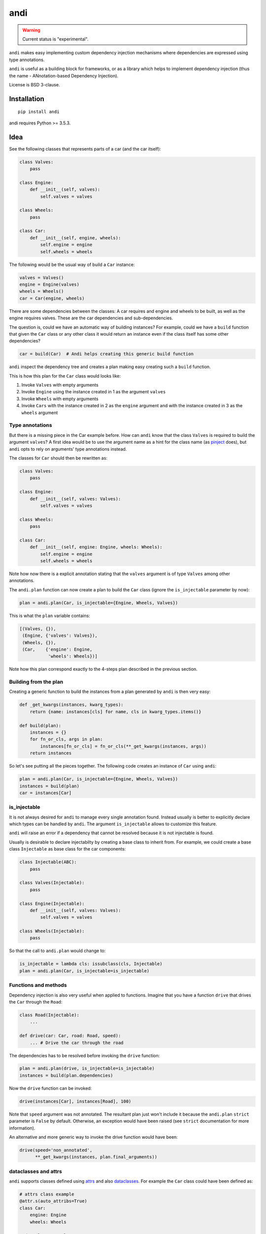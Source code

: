 ====
andi
====

.. image:: https://img.shields.io/pypi/v/andi.svg
   :target: https://pypi.python.org/pypi/andi
   :alt: PyPI Version

.. image:: https://img.shields.io/pypi/pyversions/andi.svg
   :target: https://pypi.python.org/pypi/andi
   :alt: Supported Python Versions

.. image:: https://travis-ci.com/scrapinghub/andi.svg?branch=master
   :target: https://travis-ci.com/scrapinghub/andi
   :alt: Build Status

.. image:: https://codecov.io/github/scrapinghub/andi/coverage.svg?branch=master
   :target: https://codecov.io/gh/scrapinghub/andi
   :alt: Coverage report

.. warning::
    Current status is "experimental".

``andi`` makes easy implementing custom dependency injection mechanisms
where dependencies are expressed using type annotations.

``andi`` is useful as a building block for frameworks, or as a library
which helps to implement dependency injection (thus the name -
ANnotation-based Dependency Injection).

License is BSD 3-clause.

Installation
============

::

    pip install andi

andi requires Python >= 3.5.3.

Idea
====

See the following classes that represents parts of a car
(and the car itself):

.. code-block:: python

    class Valves:
        pass

    class Engine:
        def __init__(self, valves):
            self.valves = valves

    class Wheels:
        pass

    class Car:
        def __init__(self, engine, wheels):
            self.engine = engine
            self.wheels = wheels

The following would be the usual way of build a ``Car`` instance:

.. code-block:: python

    valves = Valves()
    engine = Engine(valves)
    wheels = Wheels()
    car = Car(engine, wheels)

There are some dependencies between the classes: A car requires
and engine and wheels to be built, as well as the engine requires
valves. These are the car dependencies and sub-dependencies.

The question is, could we have an automatic way of building instances?
For example, could we have a ``build`` function that
given the ``Car`` class or any other class it would return an instance
even if the class itself has some other dependencies?

.. code-block:: python

    car = build(Car)  # Andi helps creating this generic build function

``andi`` inspect the dependency tree and creates a plan making easy creating
such a ``build`` function.

This is how this plan for the ``Car`` class would looks like:

1. Invoke ``Valves`` with empty arguments
2. Invoke ``Engine`` using the instance created in 1 as the argument ``valves``
3. Invoke ``Wheels`` with empty arguments
4. Invoke ``Cars`` with the instance created in 2 as the ``engine`` argument and with
   the instance created in 3 as the ``wheels`` argument


Type annotations
----------------

But there is a missing piece in the Car example before. How can
``andi`` know that the class ``Valves`` is required to build the
argument ``valves``? A first idea would be to use the argument
name as a hint for the class name
(as `pinject <https://pypi.org/project/pinject/>`_ does),
but ``andi`` opts to rely on arguments' type annotations instead.

The classes for ``Car`` should then be rewritten as:

.. code-block:: python

    class Valves:
        pass

    class Engine:
        def __init__(self, valves: Valves):
            self.valves = valves

    class Wheels:
        pass

    class Car:
        def __init__(self, engine: Engine, wheels: Wheels):
            self.engine = engine
            self.wheels = wheels

Note how now there is a explicit annotation stating that the
``valves`` argument is of type ``Valves`` among other annotations.

The ``andi.plan`` function can now create a plan to build the
``Car`` class (ignore the ``is_injectable`` parameter by now):

.. code-block:: python

    plan = andi.plan(Car, is_injectable={Engine, Wheels, Valves})


This is what the ``plan`` variable contains:

.. code-block:: python

    [(Valves, {}),
     (Engine, {'valves': Valves}),
     (Wheels, {}),
     (Car,    {'engine': Engine,
               'wheels': Wheels})]

Note how this plan correspond exactly to the 4-steps plan described
in the previous section.

Building from the plan
----------------------

Creating a generic function to build the instances from
a plan generated by ``andi`` is then very easy:

.. code-block:: python

    def _get_kwargs(instances, kwarg_types):
        return {name: instances[cls] for name, cls in kwarg_types.items()}

    def build(plan):
        instances = {}
        for fn_or_cls, args in plan:
            instances[fn_or_cls] = fn_or_cls(**_get_kwargs(instances, args))
        return instances

So let's see putting all the pieces together. The following code
creates an instance of ``Car`` using ``andi``:

.. code-block:: python

    plan = andi.plan(Car, is_injectable={Engine, Wheels, Valves})
    instances = build(plan)
    car = instances[Car]

is_injectable
-------------

It is not always desired for ``andi`` to manage every single annotation found.
Instead usually is better to explicitly declare which types
can be handled by ``andi``. The argument ``is_injectable``
allows to customize this feature.

``andi`` will raise an error if a dependency that cannot be resolved
because it is not injectable is found.

Usually is desirable to declare injectabilty by
creating a base class to inherit from. For example,
we could create a base class ``Injectable`` as base
class for the car components:

.. code-block:: python

    class Injectable(ABC):
        pass

    class Valves(Injectable):
        pass

    class Engine(Injectable):
        def __init__(self, valves: Valves):
            self.valves = valves

    class Wheels(Injectable):
        pass

So that the call to ``andi.plan`` would change to:

.. code-block:: python

    is_injectable = lambda cls: issubclass(cls, Injectable)
    plan = andi.plan(Car, is_injectable=is_injectable)


Functions and methods
---------------------

Dependency injection is also very useful when applied to functions.
Imagine that you have a function ``drive`` that drives the ``Car``
through the ``Road``:

.. code-block:: python

    class Road(Injectable):
        ...

    def drive(car: Car, road: Road, speed):
        ... # Drive the car through the road

The dependencies has to be resolved before invoking
the ``drive`` function:

.. code-block:: python

    plan = andi.plan(drive, is_injectable=is_injectable)
    instances = build(plan.dependencies)

Now the ``drive`` function can be invoked:

.. code-block:: python

    drive(instances[Car], instances[Road], 100)

Note that ``speed`` argument was not annotated. The resultant plan just won't include it
because the ``andi.plan`` ``strict`` parameter is ``False``
by default. Otherwise, an exception would have been raised (see ``strict``
documentation for more information).

An alternative and more generic way to invoke the drive function
would have been:

.. code-block:: python

    drive(speed='non_annotated',
          **_get_kwargs(instances, plan.final_arguments))


dataclasses and attrs
---------------------

``andi`` supports classes defined using `attrs <https://www.attrs.org/>`_
and also `dataclasses <https://docs.python.org/3/library/dataclasses.html>`_.
For example the ``Car`` class could have been defined as:

.. code-block:: python

    # attrs class example
    @attr.s(auto_attribs=True)
    class Car:
        engine: Engine
        wheels: Wheels

    # dataclass example
    @dataclass
    class Car(Injectable):
        engine: Engine
        wheels: Wheels

Using attrs or dataclass is handy because they avoid
some boilerplate.

Externally provided dependencies
--------------------------------

Retaining the control over object instantiation
could be desired in some cases. For example creating
a database connection could require accessing some
credentials registry or getting the connection from a pool
so you might want to control building
such instances outside of the regular
dependency injection mechanism.

``andi.plan`` allows to specify which types would be
externally provided. Let's see an example:

.. code-block:: python

    class DBConnection(ABC):

        @abstractmethod
        def getConn():
            pass

    @dataclass
    class UsersDAO:
        conn: DBConnection

        def getUsers():
           return self.conn.query("SELECT * FROM USERS")

``UsersDAO`` requires a database connection to run queries.
But the connection will be provided externally from a pool, so we
call then ``andi.plan`` using also the ``externally_provided``
parameter:

.. code-block:: python

    plan = andi.plan(UsersDAO, is_injectable=is_injectable,
                     externally_provided={DBConnection})

The build method should then be modified slightly to be able
to inject externally provided instances:

.. code-block:: python

    def build(plan, instances_stock=None):
        instances_stock = instances_stock or {}
        instances = {}
        for fn_or_cls, args in plan:
            if fn_or_cls in instances_stock:
                instances[fn_or_cls] = instances_stock[fn_or_cls]
            else:
                instances[fn_or_cls] = fn_or_cls(**_get_kwargs(instances, args))
        return instances

Now we are ready to create ``UserDAO`` instances with ``andi``:

.. code-block:: python

    plan = andi.plan(UsersDAO, is_injectable=is_injectable,
                     externally_provided={DBConnection})
    dbconnection = DBPool.get_connection()
    instances = build(plan.dependencies, {DBConnection: dbconnection})
    users_dao = instances[UsersDAO]
    users = user_dao.getUsers()

Note that being injectable is not required for externally provided
dependencies.

Optional
--------

``Optional`` type annotations can be used in case of
dependencies that can be optional. For example:

.. code-block:: python

    @dataclass
    class Dashboard:
        conn: Optional[DBConnection]

        def showPage():
            if self.conn:
                self.conn.query("INSERT INTO VISITS ...")
            ...  # renders a HTML page

In this example, the ``Dashboard`` class generates a HTML page to be served, and
also stores the number of visits into a database. Database
could be absent in some environments, but you might want
the dashboard to work even if it cannot log the visits.

So the plan when a database connection is possible would be:

.. code-block:: python

    plan = andi.plan(UsersDAO, is_injectable=is_injectable,
                     externally_provided={DBConnection}, strict=True)


And the following when the connection is absent:

.. code-block:: python

    plan = andi.plan(UsersDAO, is_injectable=is_injectable,
                     externally_provided={}, strict=True)

It is also required to register the type of ``None``
as injectable. Otherwise ``andi.plan`` with raise an exception
saying that "NoneType is not injectable".

.. code-block:: python

    Injectable.register(type(None))

Union
-----

``Union`` can also be used to express alternatives. For example:

.. code-block:: python

    @dataclass
    class UsersDAO:
        conn: Union[ProductionDBConnection, DevelopmentDBConnection]

``DevelopmentDBConnection`` will be injected in the absence of
``ProductionDBConnection``.


Strict mode
-----------

By default ``andi.plan`` won't fail if it is not able to provide
some of the direct dependencies for the given input (see the
``speed`` argument in the example above).

This behaviour is desired when inspecting functions
for which is already known that some arguments will be non
injectables but they will be provided by other means
(like the ``drive`` function above).

But in other cases is better to be sure that all dependencies
where fulfilled and otherwise fail. Such is the case for classes.
So it is recommended to set ``strict=True`` when invoking
``andi.plan`` for classes.


------


``andi`` does a simple thing, but it requires some explanation why
this thing is useful.

You're building a framework. This framework has code which calls some
user-defined function (callback). Callback receives arguments
``foo`` and ``bar``:

.. code-block:: python

    def my_framework(callback):
        # ... compute foo and bar somehow
        result = callback(foo=foo, bar=bar)
        # ...

Then you decide that you want the framework to be flexible,
and support callbacks which take

* both ``foo`` and ``bar``,
* only ``foo``,
* only ``bar``,
* nothing.

If a callback only takes ``foo``, it may be unnecessary to compute ``bar``.

In addition to that, you realize that there can be environments
or implementations where ``foo`` is available for the framework,
but ``bar`` isn't, but you still want to reuse the callbacks which
work without ``bar``, and disable (or error) those who need ``bar``.

So, the logic is the following:

1. Framework defines which inputs are available, or can be possibly computed
   (e.g. ``foo`` and ``bar``).
2. Callback declares which inputs it receives (e.g. ``bar``).
3. Framework inspects the callback, finds arguments the callback needs.
4. Optional: if there are some arguments which callback needs,
   but framework doesn't provide, an error is raised (or callback is disabled).
5. Framework computes argument values (``bar`` in this case).
6. Framework calls the callback.

Depending on implementation, steps 1-5 may happen iteratively - e.g.
middlewares may be populating different parts of callback kwargs.
In this case step (4 - raising an error) can be skipped.

``andi`` is a library which helps to support this workflow.

Usage
=====

``andi`` usage looks like this:

.. code-block:: python

    import andi

    class Foo:
        pass

    class Bar:
        pass

    class Baz:
        pass


    # use type annotations to declare which inputs a callback wants
    def my_callback1(foo: Foo):
        pass


    def my_callback2(bar: Bar, foo: Foo):
        pass


    def my_framework(callback):
        kwargs_to_provide = andi.to_provide(callback,
                                            can_provide={Foo, Bar, None})
        # for my_callback: kwargs_to_provide == {'foo': Foo}

        # Create all the dependencies - implementation is framework-specific,
        # and can be organized in different ways. Code below is an example.
        kwargs = {}
        for name, cls in kwargs_to_provide.items():
            if cls is Foo:
                kwargs[name] = Foo()
            elif cls is Bar:
                kwargs[name] = fetch_bar()
            elif cls is None:
                kwargs[name] = None
            else:
                raise Exception("Unexpected type")  # shouldn't really happen

        # everything is ready, call the callback
        result = callback(**kwargs)
        # ...

    my_framework(my_callback1)  # Foo instance is passed to my_callback1
    my_framework(my_callback2)  # Bar and Foo instances are passed to my_callback2


If a callback wants some input which framework can't provide,
then some arguments are going to be  missing in kwargs,
and Python can raise TypeError, as usual.
It is possible to check it explicitly, to avoid doing unnecessary
work creating values for other arguments:

.. code-block:: python

    arguments = andi.inspect(callable)
    kwargs_to_provide = andi.to_provide(arguments,
                                        can_provide={Foo, Bar, None})
    cant_provide = arguments.keys() - kwargs_to_provide.keys()
    if cant_provide:
        raise Exception("Can't provide arguments: %s" % cant_provide)


``andi`` support typing.Union. If an argument is annotated
as ``Union[Foo, Bar]``, it means "both Foo and Bar objects are fine,
but callable prefers Foo":

.. code-block:: python

    def callback4(x: Union[Baz, Bar, Foo]):
        pass

    # Bar is preferred to Foo, and Baz is not available, so my_framework passes
    # Bar instance to ``x`` argument (``x = fetch_bar()``)
    my_framework(callback4)

``andi`` also supports typing.Optional types. If an argument is annotated
as optional, it means ``Union[<other types>, None]``. So usually framework
specifies that None is OK, and provides it; None has the least priority:

.. code-block:: python

    def callback4(foo: Optional[Foo], baz: Optional[Baz]):
        pass

    # foo=Foo(), baz=None is passed, because my_framework
    # supports Foo, but not Baz
    my_framework(callback4)

``andi`` only checks type-annotated arguments; arguments without annotations
are ignored.

Constructor Dependency Injection
--------------------------------

It is common for frameworks to ask users to define classes with a certain
interface, not just callbacks. ``andi`` can be used like this:

.. code-block:: python

    class UserClass:
        def __init__(self, foo: Foo):
            self.foo = foo
        # ...

    class MyFramework:
        # ...
        def create_instance(self, user_cls):
            kwargs_to_provide = andi.to_provide(user_cls.__init__,
                                                can_provide={Foo, Bar})
            # ... fill kwargs, based on ``kwargs_to_provide``
            return user_cls(**kwargs)

    obj = framework.create_instance(UserClass)

Pattern is the following:

1) ask user classes to declare all dependencies in ``__init__`` method,
2) then framework creates instances of these classes, passing all the
   required dependencies.

Instead of ``__init__`` you can also use a classmethod.

Recursive dependencies
----------------------

``andi`` can be used on different levels in a framework. For example,
framework supports callbacks which receive instances of
some BaseClass subclasses:

.. code-block:: python

    class UserClass(framework.BaseClass):
        def __init__(self, foo: Foo):
            self.foo = foo

    def callback(user: UserClass):
        # ...

    class MyFramework:
        # ...
        def create_instance(self, user_cls):
            kwargs_to_provide = andi.to_provide(user_cls.__init__,
                                                can_provide={Foo, Bar})
            # ... fill kwargs, based on ``kwargs_to_provide``, i.e.
            # create Foo and Bar objects somehow
            return user_cls(**kwargs)

        def call_callback(self, callback):
            kwargs_to_provide = andi.to_provide(
                callback,
                can_provide=self.is_allowed_callback_argument
            )
            kwargs = {}
            for name, user_cls in kwargs_to_provide.items():
                kwargs[name] = self.create_instance(user_cls)
            return callback(**kwargs)

        def is_allowed_callback_argument(self, cls):
            return issubclass(cls, framework.BaseClass)

In this example callback needs a dependency (UserClass object), and UserClass
object on itself has a dependency (Foo). So ``andi`` is used to find out these
dependencies, and then framework creates Foo object first, then
UserClass object, and then finally calls the callback.

Implementation can be recursive as well, e.g. Foo may need some dependencies
as well.

Why type annotations?
---------------------

``andi`` uses type annotations to declare dependencies (inputs).
It has several advantages, and some limitations as well.

Advantages:

1. Built-in language feature.
2. You're not lying when specifying a type - these
   annotations still work as usual type annotations.
3. In many projects you'd annotate arguments anyways, so ``andi`` support
   is "for free".

Limitations:

1. Callable can't have two arguments of the same type.
2. This feature could possibly conflict with regular type annotation usages.

If your callable has two arguments of the same type, consider making them
different types. For example, a callable may receive url and html of
a web page:

.. code-block:: python

    def parse(html: str, url: str):
        # ...

To make it play well with ``andi``, you may define separate types for url
and for html:

.. code-block:: python

    class HTML(str):
        pass

    class URL(str):
        pass

    def parse(html: HTML, url: URL):
        # ...

This is more boilerplate though.

You can also refactor ``parse`` to have a single argument:

.. code-block:: python

    @dataclass
    class Response:
        url: str
        html: str

    def parse(response: Response):
        # ...

Why doesn't andi handle creation of objects?
--------------------------------------------

Currently ``andi`` just inspects callable and chooses best concrete types
a framework needs to create and pass to a callable, without prescribing how
to create them. This makes ``andi`` useful in various contexts - e.g.

* creation of some objects may require asynchronous functions, and it
  may depend on libraries used (asyncio, twisted, etc.)
* in streaming architectures (e.g. based on Kafka) inspection may happen
  on one machine, while creation of objects may happen on different nodes
  in a distributed system, and then actually running a callable may happen on
  yet another machine.

It is hard to design API with enough flexibility for all such use cases.
That said, ``andi`` may provide more helpers in future,
once patterns emerge, even if they're useful only in certain contexts.

Contributing
============

* Source code: https://github.com/scrapinghub/andi
* Issue tracker: https://github.com/scrapinghub/andi/issues

Use tox_ to run tests with different Python versions::

    tox

The command above also runs type checks; we use mypy.

.. _tox: https://tox.readthedocs.io
